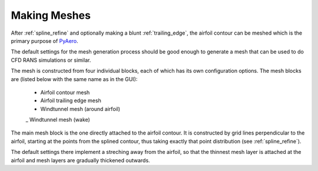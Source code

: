 .. make a label for this file
.. _meshing:

Making Meshes
=============

After :ref:`spline_refine` and optionally making a blunt :ref:`trailing_edge`, the airfoil contour can be meshed which is the primary purpose of `PyAero <index.html>`_.

The default settings for the mesh generation process should be good enough to generate a mesh that can be used to do CFD RANS simulations or similar.

The mesh is constructed from four individual blocks, each of which has its own configuration options.
The mesh blocks are (listed below with the same name as in the GUI):
  - Airfoil contour mesh
  - Airfoil trailing edge mesh
  - Windtunnel mesh (around airfoil)
  _ Windtunnel mesh (wake)

The main mesh block is the one directly attached to the airfoil contour. It is constructed by grid lines perpendicular to the airfoil, starting at the points from the splined contour, thus taking exactly that point distribution (see :ref:`spline_refine`).

The default settings there implement a streching away from the airfoil, so that the thinnest mesh layer is attached at the airfoil and mesh layers are gradually thickened outwards.

